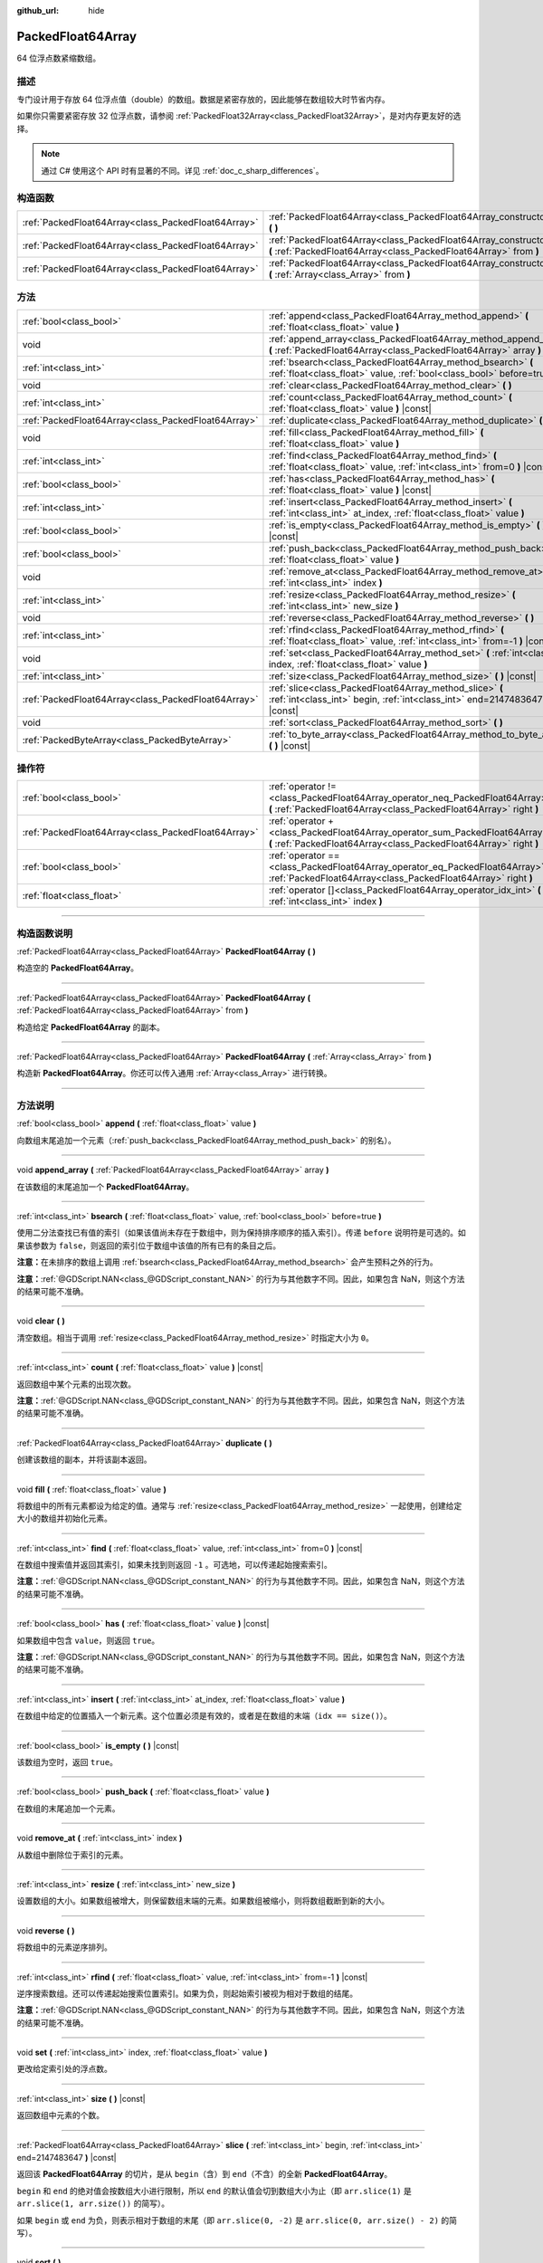 :github_url: hide

.. DO NOT EDIT THIS FILE!!!
.. Generated automatically from Godot engine sources.
.. Generator: https://github.com/godotengine/godot/tree/4.2/doc/tools/make_rst.py.
.. XML source: https://github.com/godotengine/godot/tree/4.2/doc/classes/PackedFloat64Array.xml.

.. _class_PackedFloat64Array:

PackedFloat64Array
==================

64 位浮点数紧缩数组。

.. rst-class:: classref-introduction-group

描述
----

专门设计用于存放 64 位浮点值（double）的数组。数据是紧密存放的，因此能够在数组较大时节省内存。

如果你只需要紧密存放 32 位浮点数，请参阅 :ref:`PackedFloat32Array<class_PackedFloat32Array>`\ ，是对内存更友好的选择。

.. note::

	通过 C# 使用这个 API 时有显著的不同。详见 :ref:`doc_c_sharp_differences`\ 。

.. rst-class:: classref-reftable-group

构造函数
--------

.. table::
   :widths: auto

   +-----------------------------------------------------+---------------------------------------------------------------------------------------------------------------------------------------------------------+
   | :ref:`PackedFloat64Array<class_PackedFloat64Array>` | :ref:`PackedFloat64Array<class_PackedFloat64Array_constructor_PackedFloat64Array>` **(** **)**                                                          |
   +-----------------------------------------------------+---------------------------------------------------------------------------------------------------------------------------------------------------------+
   | :ref:`PackedFloat64Array<class_PackedFloat64Array>` | :ref:`PackedFloat64Array<class_PackedFloat64Array_constructor_PackedFloat64Array>` **(** :ref:`PackedFloat64Array<class_PackedFloat64Array>` from **)** |
   +-----------------------------------------------------+---------------------------------------------------------------------------------------------------------------------------------------------------------+
   | :ref:`PackedFloat64Array<class_PackedFloat64Array>` | :ref:`PackedFloat64Array<class_PackedFloat64Array_constructor_PackedFloat64Array>` **(** :ref:`Array<class_Array>` from **)**                           |
   +-----------------------------------------------------+---------------------------------------------------------------------------------------------------------------------------------------------------------+

.. rst-class:: classref-reftable-group

方法
----

.. table::
   :widths: auto

   +-----------------------------------------------------+-------------------------------------------------------------------------------------------------------------------------------------------+
   | :ref:`bool<class_bool>`                             | :ref:`append<class_PackedFloat64Array_method_append>` **(** :ref:`float<class_float>` value **)**                                         |
   +-----------------------------------------------------+-------------------------------------------------------------------------------------------------------------------------------------------+
   | void                                                | :ref:`append_array<class_PackedFloat64Array_method_append_array>` **(** :ref:`PackedFloat64Array<class_PackedFloat64Array>` array **)**   |
   +-----------------------------------------------------+-------------------------------------------------------------------------------------------------------------------------------------------+
   | :ref:`int<class_int>`                               | :ref:`bsearch<class_PackedFloat64Array_method_bsearch>` **(** :ref:`float<class_float>` value, :ref:`bool<class_bool>` before=true **)**  |
   +-----------------------------------------------------+-------------------------------------------------------------------------------------------------------------------------------------------+
   | void                                                | :ref:`clear<class_PackedFloat64Array_method_clear>` **(** **)**                                                                           |
   +-----------------------------------------------------+-------------------------------------------------------------------------------------------------------------------------------------------+
   | :ref:`int<class_int>`                               | :ref:`count<class_PackedFloat64Array_method_count>` **(** :ref:`float<class_float>` value **)** |const|                                   |
   +-----------------------------------------------------+-------------------------------------------------------------------------------------------------------------------------------------------+
   | :ref:`PackedFloat64Array<class_PackedFloat64Array>` | :ref:`duplicate<class_PackedFloat64Array_method_duplicate>` **(** **)**                                                                   |
   +-----------------------------------------------------+-------------------------------------------------------------------------------------------------------------------------------------------+
   | void                                                | :ref:`fill<class_PackedFloat64Array_method_fill>` **(** :ref:`float<class_float>` value **)**                                             |
   +-----------------------------------------------------+-------------------------------------------------------------------------------------------------------------------------------------------+
   | :ref:`int<class_int>`                               | :ref:`find<class_PackedFloat64Array_method_find>` **(** :ref:`float<class_float>` value, :ref:`int<class_int>` from=0 **)** |const|       |
   +-----------------------------------------------------+-------------------------------------------------------------------------------------------------------------------------------------------+
   | :ref:`bool<class_bool>`                             | :ref:`has<class_PackedFloat64Array_method_has>` **(** :ref:`float<class_float>` value **)** |const|                                       |
   +-----------------------------------------------------+-------------------------------------------------------------------------------------------------------------------------------------------+
   | :ref:`int<class_int>`                               | :ref:`insert<class_PackedFloat64Array_method_insert>` **(** :ref:`int<class_int>` at_index, :ref:`float<class_float>` value **)**         |
   +-----------------------------------------------------+-------------------------------------------------------------------------------------------------------------------------------------------+
   | :ref:`bool<class_bool>`                             | :ref:`is_empty<class_PackedFloat64Array_method_is_empty>` **(** **)** |const|                                                             |
   +-----------------------------------------------------+-------------------------------------------------------------------------------------------------------------------------------------------+
   | :ref:`bool<class_bool>`                             | :ref:`push_back<class_PackedFloat64Array_method_push_back>` **(** :ref:`float<class_float>` value **)**                                   |
   +-----------------------------------------------------+-------------------------------------------------------------------------------------------------------------------------------------------+
   | void                                                | :ref:`remove_at<class_PackedFloat64Array_method_remove_at>` **(** :ref:`int<class_int>` index **)**                                       |
   +-----------------------------------------------------+-------------------------------------------------------------------------------------------------------------------------------------------+
   | :ref:`int<class_int>`                               | :ref:`resize<class_PackedFloat64Array_method_resize>` **(** :ref:`int<class_int>` new_size **)**                                          |
   +-----------------------------------------------------+-------------------------------------------------------------------------------------------------------------------------------------------+
   | void                                                | :ref:`reverse<class_PackedFloat64Array_method_reverse>` **(** **)**                                                                       |
   +-----------------------------------------------------+-------------------------------------------------------------------------------------------------------------------------------------------+
   | :ref:`int<class_int>`                               | :ref:`rfind<class_PackedFloat64Array_method_rfind>` **(** :ref:`float<class_float>` value, :ref:`int<class_int>` from=-1 **)** |const|    |
   +-----------------------------------------------------+-------------------------------------------------------------------------------------------------------------------------------------------+
   | void                                                | :ref:`set<class_PackedFloat64Array_method_set>` **(** :ref:`int<class_int>` index, :ref:`float<class_float>` value **)**                  |
   +-----------------------------------------------------+-------------------------------------------------------------------------------------------------------------------------------------------+
   | :ref:`int<class_int>`                               | :ref:`size<class_PackedFloat64Array_method_size>` **(** **)** |const|                                                                     |
   +-----------------------------------------------------+-------------------------------------------------------------------------------------------------------------------------------------------+
   | :ref:`PackedFloat64Array<class_PackedFloat64Array>` | :ref:`slice<class_PackedFloat64Array_method_slice>` **(** :ref:`int<class_int>` begin, :ref:`int<class_int>` end=2147483647 **)** |const| |
   +-----------------------------------------------------+-------------------------------------------------------------------------------------------------------------------------------------------+
   | void                                                | :ref:`sort<class_PackedFloat64Array_method_sort>` **(** **)**                                                                             |
   +-----------------------------------------------------+-------------------------------------------------------------------------------------------------------------------------------------------+
   | :ref:`PackedByteArray<class_PackedByteArray>`       | :ref:`to_byte_array<class_PackedFloat64Array_method_to_byte_array>` **(** **)** |const|                                                   |
   +-----------------------------------------------------+-------------------------------------------------------------------------------------------------------------------------------------------+

.. rst-class:: classref-reftable-group

操作符
------

.. table::
   :widths: auto

   +-----------------------------------------------------+----------------------------------------------------------------------------------------------------------------------------------------------------+
   | :ref:`bool<class_bool>`                             | :ref:`operator !=<class_PackedFloat64Array_operator_neq_PackedFloat64Array>` **(** :ref:`PackedFloat64Array<class_PackedFloat64Array>` right **)** |
   +-----------------------------------------------------+----------------------------------------------------------------------------------------------------------------------------------------------------+
   | :ref:`PackedFloat64Array<class_PackedFloat64Array>` | :ref:`operator +<class_PackedFloat64Array_operator_sum_PackedFloat64Array>` **(** :ref:`PackedFloat64Array<class_PackedFloat64Array>` right **)**  |
   +-----------------------------------------------------+----------------------------------------------------------------------------------------------------------------------------------------------------+
   | :ref:`bool<class_bool>`                             | :ref:`operator ==<class_PackedFloat64Array_operator_eq_PackedFloat64Array>` **(** :ref:`PackedFloat64Array<class_PackedFloat64Array>` right **)**  |
   +-----------------------------------------------------+----------------------------------------------------------------------------------------------------------------------------------------------------+
   | :ref:`float<class_float>`                           | :ref:`operator []<class_PackedFloat64Array_operator_idx_int>` **(** :ref:`int<class_int>` index **)**                                              |
   +-----------------------------------------------------+----------------------------------------------------------------------------------------------------------------------------------------------------+

.. rst-class:: classref-section-separator

----

.. rst-class:: classref-descriptions-group

构造函数说明
------------

.. _class_PackedFloat64Array_constructor_PackedFloat64Array:

.. rst-class:: classref-constructor

:ref:`PackedFloat64Array<class_PackedFloat64Array>` **PackedFloat64Array** **(** **)**

构造空的 **PackedFloat64Array**\ 。

.. rst-class:: classref-item-separator

----

.. rst-class:: classref-constructor

:ref:`PackedFloat64Array<class_PackedFloat64Array>` **PackedFloat64Array** **(** :ref:`PackedFloat64Array<class_PackedFloat64Array>` from **)**

构造给定 **PackedFloat64Array** 的副本。

.. rst-class:: classref-item-separator

----

.. rst-class:: classref-constructor

:ref:`PackedFloat64Array<class_PackedFloat64Array>` **PackedFloat64Array** **(** :ref:`Array<class_Array>` from **)**

构造新 **PackedFloat64Array**\ 。你还可以传入通用 :ref:`Array<class_Array>` 进行转换。

.. rst-class:: classref-section-separator

----

.. rst-class:: classref-descriptions-group

方法说明
--------

.. _class_PackedFloat64Array_method_append:

.. rst-class:: classref-method

:ref:`bool<class_bool>` **append** **(** :ref:`float<class_float>` value **)**

向数组末尾追加一个元素（\ :ref:`push_back<class_PackedFloat64Array_method_push_back>` 的别名）。

.. rst-class:: classref-item-separator

----

.. _class_PackedFloat64Array_method_append_array:

.. rst-class:: classref-method

void **append_array** **(** :ref:`PackedFloat64Array<class_PackedFloat64Array>` array **)**

在该数组的末尾追加一个 **PackedFloat64Array**\ 。

.. rst-class:: classref-item-separator

----

.. _class_PackedFloat64Array_method_bsearch:

.. rst-class:: classref-method

:ref:`int<class_int>` **bsearch** **(** :ref:`float<class_float>` value, :ref:`bool<class_bool>` before=true **)**

使用二分法查找已有值的索引（如果该值尚未存在于数组中，则为保持排序顺序的插入索引）。传递 ``before`` 说明符是可选的。如果该参数为 ``false``\ ，则返回的索引位于数组中该值的所有已有的条目之后。

\ **注意：**\ 在未排序的数组上调用 :ref:`bsearch<class_PackedFloat64Array_method_bsearch>` 会产生预料之外的行为。

\ **注意：**\ :ref:`@GDScript.NAN<class_@GDScript_constant_NAN>` 的行为与其他数字不同。因此，如果包含 NaN，则这个方法的结果可能不准确。

.. rst-class:: classref-item-separator

----

.. _class_PackedFloat64Array_method_clear:

.. rst-class:: classref-method

void **clear** **(** **)**

清空数组。相当于调用 :ref:`resize<class_PackedFloat64Array_method_resize>` 时指定大小为 ``0``\ 。

.. rst-class:: classref-item-separator

----

.. _class_PackedFloat64Array_method_count:

.. rst-class:: classref-method

:ref:`int<class_int>` **count** **(** :ref:`float<class_float>` value **)** |const|

返回数组中某个元素的出现次数。

\ **注意：**\ :ref:`@GDScript.NAN<class_@GDScript_constant_NAN>` 的行为与其他数字不同。因此，如果包含 NaN，则这个方法的结果可能不准确。

.. rst-class:: classref-item-separator

----

.. _class_PackedFloat64Array_method_duplicate:

.. rst-class:: classref-method

:ref:`PackedFloat64Array<class_PackedFloat64Array>` **duplicate** **(** **)**

创建该数组的副本，并将该副本返回。

.. rst-class:: classref-item-separator

----

.. _class_PackedFloat64Array_method_fill:

.. rst-class:: classref-method

void **fill** **(** :ref:`float<class_float>` value **)**

将数组中的所有元素都设为给定的值。通常与 :ref:`resize<class_PackedFloat64Array_method_resize>` 一起使用，创建给定大小的数组并初始化元素。

.. rst-class:: classref-item-separator

----

.. _class_PackedFloat64Array_method_find:

.. rst-class:: classref-method

:ref:`int<class_int>` **find** **(** :ref:`float<class_float>` value, :ref:`int<class_int>` from=0 **)** |const|

在数组中搜索值并返回其索引，如果未找到则返回 ``-1`` 。可选地，可以传递起始搜索索引。

\ **注意：**\ :ref:`@GDScript.NAN<class_@GDScript_constant_NAN>` 的行为与其他数字不同。因此，如果包含 NaN，则这个方法的结果可能不准确。

.. rst-class:: classref-item-separator

----

.. _class_PackedFloat64Array_method_has:

.. rst-class:: classref-method

:ref:`bool<class_bool>` **has** **(** :ref:`float<class_float>` value **)** |const|

如果数组中包含 ``value``\ ，则返回 ``true``\ 。

\ **注意：**\ :ref:`@GDScript.NAN<class_@GDScript_constant_NAN>` 的行为与其他数字不同。因此，如果包含 NaN，则这个方法的结果可能不准确。

.. rst-class:: classref-item-separator

----

.. _class_PackedFloat64Array_method_insert:

.. rst-class:: classref-method

:ref:`int<class_int>` **insert** **(** :ref:`int<class_int>` at_index, :ref:`float<class_float>` value **)**

在数组中给定的位置插入一个新元素。这个位置必须是有效的，或者是在数组的末端（\ ``idx == size()``\ ）。

.. rst-class:: classref-item-separator

----

.. _class_PackedFloat64Array_method_is_empty:

.. rst-class:: classref-method

:ref:`bool<class_bool>` **is_empty** **(** **)** |const|

该数组为空时，返回 ``true``\ 。

.. rst-class:: classref-item-separator

----

.. _class_PackedFloat64Array_method_push_back:

.. rst-class:: classref-method

:ref:`bool<class_bool>` **push_back** **(** :ref:`float<class_float>` value **)**

在数组的末尾追加一个元素。

.. rst-class:: classref-item-separator

----

.. _class_PackedFloat64Array_method_remove_at:

.. rst-class:: classref-method

void **remove_at** **(** :ref:`int<class_int>` index **)**

从数组中删除位于索引的元素。

.. rst-class:: classref-item-separator

----

.. _class_PackedFloat64Array_method_resize:

.. rst-class:: classref-method

:ref:`int<class_int>` **resize** **(** :ref:`int<class_int>` new_size **)**

设置数组的大小。如果数组被增大，则保留数组末端的元素。如果数组被缩小，则将数组截断到新的大小。

.. rst-class:: classref-item-separator

----

.. _class_PackedFloat64Array_method_reverse:

.. rst-class:: classref-method

void **reverse** **(** **)**

将数组中的元素逆序排列。

.. rst-class:: classref-item-separator

----

.. _class_PackedFloat64Array_method_rfind:

.. rst-class:: classref-method

:ref:`int<class_int>` **rfind** **(** :ref:`float<class_float>` value, :ref:`int<class_int>` from=-1 **)** |const|

逆序搜索数组。还可以传递起始搜索位置索引。如果为负，则起始索引被视为相对于数组的结尾。

\ **注意：**\ :ref:`@GDScript.NAN<class_@GDScript_constant_NAN>` 的行为与其他数字不同。因此，如果包含 NaN，则这个方法的结果可能不准确。

.. rst-class:: classref-item-separator

----

.. _class_PackedFloat64Array_method_set:

.. rst-class:: classref-method

void **set** **(** :ref:`int<class_int>` index, :ref:`float<class_float>` value **)**

更改给定索引处的浮点数。

.. rst-class:: classref-item-separator

----

.. _class_PackedFloat64Array_method_size:

.. rst-class:: classref-method

:ref:`int<class_int>` **size** **(** **)** |const|

返回数组中元素的个数。

.. rst-class:: classref-item-separator

----

.. _class_PackedFloat64Array_method_slice:

.. rst-class:: classref-method

:ref:`PackedFloat64Array<class_PackedFloat64Array>` **slice** **(** :ref:`int<class_int>` begin, :ref:`int<class_int>` end=2147483647 **)** |const|

返回该 **PackedFloat64Array** 的切片，是从 ``begin``\ （含）到 ``end``\ （不含）的全新 **PackedFloat64Array**\ 。

\ ``begin`` 和 ``end`` 的绝对值会按数组大小进行限制，所以 ``end`` 的默认值会切到数组大小为止（即 ``arr.slice(1)`` 是 ``arr.slice(1, arr.size())`` 的简写）。

如果 ``begin`` 或 ``end`` 为负，则表示相对于数组的末尾（即 ``arr.slice(0, -2)`` 是 ``arr.slice(0, arr.size() - 2)`` 的简写）。

.. rst-class:: classref-item-separator

----

.. _class_PackedFloat64Array_method_sort:

.. rst-class:: classref-method

void **sort** **(** **)**

升序排列数组中的元素。

\ **注意：**\ :ref:`@GDScript.NAN<class_@GDScript_constant_NAN>` 的行为与其他数字不同。因此，如果包含 NaN，则这个方法的结果可能不准确。

.. rst-class:: classref-item-separator

----

.. _class_PackedFloat64Array_method_to_byte_array:

.. rst-class:: classref-method

:ref:`PackedByteArray<class_PackedByteArray>` **to_byte_array** **(** **)** |const|

返回数据的副本，将其中的每个元素都编码为 8 个字节，放入 :ref:`PackedByteArray<class_PackedByteArray>` 中。

新数组的大小为 ``float64_array.size() * 8``\ 。

.. rst-class:: classref-section-separator

----

.. rst-class:: classref-descriptions-group

操作符说明
----------

.. _class_PackedFloat64Array_operator_neq_PackedFloat64Array:

.. rst-class:: classref-operator

:ref:`bool<class_bool>` **operator !=** **(** :ref:`PackedFloat64Array<class_PackedFloat64Array>` right **)**

如果数组内容不同，则返回 ``true``\ 。

.. rst-class:: classref-item-separator

----

.. _class_PackedFloat64Array_operator_sum_PackedFloat64Array:

.. rst-class:: classref-operator

:ref:`PackedFloat64Array<class_PackedFloat64Array>` **operator +** **(** :ref:`PackedFloat64Array<class_PackedFloat64Array>` right **)**

返回新的 **PackedFloat64Array**\ ，新数组的内容为此数组在末尾加上 ``right``\ 。为了提高性能，请考虑改用 :ref:`append_array<class_PackedFloat64Array_method_append_array>`\ 。

.. rst-class:: classref-item-separator

----

.. _class_PackedFloat64Array_operator_eq_PackedFloat64Array:

.. rst-class:: classref-operator

:ref:`bool<class_bool>` **operator ==** **(** :ref:`PackedFloat64Array<class_PackedFloat64Array>` right **)**

如果两个数组的内容相同，即对应索引号的双精度浮点数相等，则返回 ``true``\ 。

.. rst-class:: classref-item-separator

----

.. _class_PackedFloat64Array_operator_idx_int:

.. rst-class:: classref-operator

:ref:`float<class_float>` **operator []** **(** :ref:`int<class_int>` index **)**

返回索引 ``index`` 处的 :ref:`float<class_float>`\ 。负数索引可以从末尾开始访问元素。使用超出数组范围的索引会导致出错。

.. |virtual| replace:: :abbr:`virtual (本方法通常需要用户覆盖才能生效。)`
.. |const| replace:: :abbr:`const (本方法没有副作用。不会修改该实例的任何成员变量。)`
.. |vararg| replace:: :abbr:`vararg (本方法除了在此处描述的参数外，还能够继续接受任意数量的参数。)`
.. |constructor| replace:: :abbr:`constructor (本方法用于构造某个类型。)`
.. |static| replace:: :abbr:`static (调用本方法无需实例，所以可以直接使用类名调用。)`
.. |operator| replace:: :abbr:`operator (本方法描述的是使用本类型作为左操作数的有效操作符。)`
.. |bitfield| replace:: :abbr:`BitField (这个值是由下列标志构成的位掩码整数。)`
